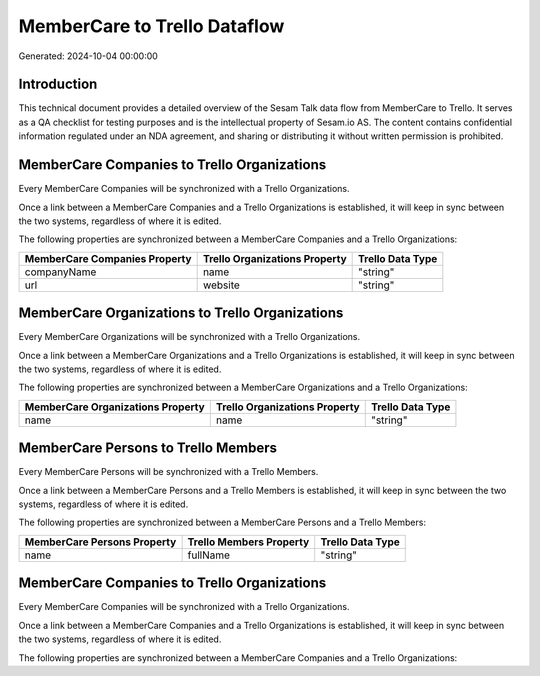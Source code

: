 =============================
MemberCare to Trello Dataflow
=============================

Generated: 2024-10-04 00:00:00

Introduction
------------

This technical document provides a detailed overview of the Sesam Talk data flow from MemberCare to Trello. It serves as a QA checklist for testing purposes and is the intellectual property of Sesam.io AS. The content contains confidential information regulated under an NDA agreement, and sharing or distributing it without written permission is prohibited.

MemberCare Companies to Trello Organizations
--------------------------------------------
Every MemberCare Companies will be synchronized with a Trello Organizations.

Once a link between a MemberCare Companies and a Trello Organizations is established, it will keep in sync between the two systems, regardless of where it is edited.

The following properties are synchronized between a MemberCare Companies and a Trello Organizations:

.. list-table::
   :header-rows: 1

   * - MemberCare Companies Property
     - Trello Organizations Property
     - Trello Data Type
   * - companyName
     - name
     - "string"
   * - url
     - website
     - "string"


MemberCare Organizations to Trello Organizations
------------------------------------------------
Every MemberCare Organizations will be synchronized with a Trello Organizations.

Once a link between a MemberCare Organizations and a Trello Organizations is established, it will keep in sync between the two systems, regardless of where it is edited.

The following properties are synchronized between a MemberCare Organizations and a Trello Organizations:

.. list-table::
   :header-rows: 1

   * - MemberCare Organizations Property
     - Trello Organizations Property
     - Trello Data Type
   * - name
     - name
     - "string"


MemberCare Persons to Trello Members
------------------------------------
Every MemberCare Persons will be synchronized with a Trello Members.

Once a link between a MemberCare Persons and a Trello Members is established, it will keep in sync between the two systems, regardless of where it is edited.

The following properties are synchronized between a MemberCare Persons and a Trello Members:

.. list-table::
   :header-rows: 1

   * - MemberCare Persons Property
     - Trello Members Property
     - Trello Data Type
   * - name
     - fullName
     - "string"


MemberCare Companies to Trello Organizations
--------------------------------------------
Every MemberCare Companies will be synchronized with a Trello Organizations.

Once a link between a MemberCare Companies and a Trello Organizations is established, it will keep in sync between the two systems, regardless of where it is edited.

The following properties are synchronized between a MemberCare Companies and a Trello Organizations:

.. list-table::
   :header-rows: 1

   * - MemberCare Companies Property
     - Trello Organizations Property
     - Trello Data Type

